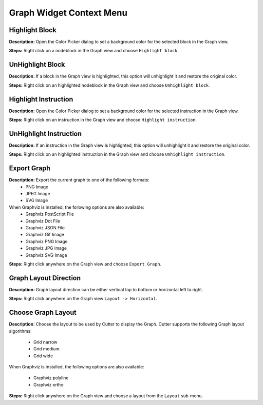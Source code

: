 Graph Widget Context Menu 
==============================


Highlight Block
----------------------------------------
**Description:** Open the Color Picker dialog to set a background color for the selected block in the Graph view.  

**Steps:** Right click on a node\block in the Graph view and choose ``Highlight block``.  

UnHighlight Block
----------------------------------------
**Description:** If a block in the Graph view is highlighted, this option will unhighlight it and restore the original color.  

**Steps:** Right click on an highlighted node\block in the Graph view and choose ``Unhighlight block``.  

Highlight Instruction
----------------------------------------
**Description:** Open the Color Picker dialog to set a background color for the selected instruction in the Graph view.    

**Steps:** Right click on an instruction in the Graph view and choose ``Highlight instruction``.  

UnHighlight Instruction
----------------------------------------
**Description:** If an instruction in the Graph view is highlighted, this option will unhighlight it and restore the original color.   

**Steps:** Right click on an highlighted instruction in the Graph view and choose ``Unhighlight instruction``.  

Export Graph
----------------------------------------
**Description:** Export the current graph to one of the following formats:
 - PNG Image
 - JPEG Image
 - SVG Image

When Graphviz is installed, the following options are also available:
 - Graphviz PostScript File
 - Graphviz Dot File
 - Graphviz JSON File
 - Graphviz Gif Image
 - Graphviz PNG Image
 - Graphviz JPG Image
 - Graphviz SVG Image

**Steps:** Right click anywhere on the Graph view and choose ``Export Graph``.  


Graph Layout Direction
----------------------------------------
**Description:** Graph layout direction can be either vertical top to bottom or horizontal left to right.


**Steps:** Right click anywhere on the Graph view  ``Layout -> Horizontal``.

Choose Graph Layout
----------------------------------------
**Description:** Choose the layout to be used by Cutter to display the Graph. Cutter supports the following Graph layout algorithms:

 - Grid narrow  
 - Grid medium  
 - Grid wide  
 
When Graphviz is installed, the following options are also available:

 - Graphviz polyline
 - Graphviz ortho

**Steps:** Right click anywhere on the Graph view and choose a layout from the ``Layout`` sub-menu.